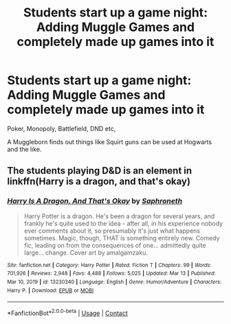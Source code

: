 #+TITLE: Students start up a game night: Adding Muggle Games and completely made up games into it

* Students start up a game night: Adding Muggle Games and completely made up games into it
:PROPERTIES:
:Author: NotSoSnarky
:Score: 1
:DateUnix: 1617062432.0
:DateShort: 2021-Mar-30
:FlairText: Prompt
:END:
Poker, Monopoly, Battlefield, DND etc,

A Muggleborn finds out things like Squirt guns can be used at Hogwarts and the like.


** The students playing D&D is an element in linkffn(Harry is a dragon, and that's okay)
:PROPERTIES:
:Author: wizzard-of-time
:Score: 2
:DateUnix: 1617110693.0
:DateShort: 2021-Mar-30
:END:

*** [[https://www.fanfiction.net/s/13230340/1/][*/Harry Is A Dragon, And That's Okay/*]] by [[https://www.fanfiction.net/u/2996114/Saphroneth][/Saphroneth/]]

#+begin_quote
  Harry Potter is a dragon. He's been a dragon for several years, and frankly he's quite used to the idea - after all, in his experience nobody ever comments about it, so presumably it's just what happens sometimes. Magic, though, THAT is something entirely new. Comedy fic, leading on from the consequences of one... admittedly quite large... change. Cover art by amalgamzaku.
#+end_quote

^{/Site/:} ^{fanfiction.net} ^{*|*} ^{/Category/:} ^{Harry} ^{Potter} ^{*|*} ^{/Rated/:} ^{Fiction} ^{T} ^{*|*} ^{/Chapters/:} ^{99} ^{*|*} ^{/Words/:} ^{701,926} ^{*|*} ^{/Reviews/:} ^{2,948} ^{*|*} ^{/Favs/:} ^{4,488} ^{*|*} ^{/Follows/:} ^{5,025} ^{*|*} ^{/Updated/:} ^{Mar} ^{13} ^{*|*} ^{/Published/:} ^{Mar} ^{10,} ^{2019} ^{*|*} ^{/id/:} ^{13230340} ^{*|*} ^{/Language/:} ^{English} ^{*|*} ^{/Genre/:} ^{Humor/Adventure} ^{*|*} ^{/Characters/:} ^{Harry} ^{P.} ^{*|*} ^{/Download/:} ^{[[http://www.ff2ebook.com/old/ffn-bot/index.php?id=13230340&source=ff&filetype=epub][EPUB]]} ^{or} ^{[[http://www.ff2ebook.com/old/ffn-bot/index.php?id=13230340&source=ff&filetype=mobi][MOBI]]}

--------------

*FanfictionBot*^{2.0.0-beta} | [[https://github.com/FanfictionBot/reddit-ffn-bot/wiki/Usage][Usage]] | [[https://www.reddit.com/message/compose?to=tusing][Contact]]
:PROPERTIES:
:Author: FanfictionBot
:Score: 2
:DateUnix: 1617110714.0
:DateShort: 2021-Mar-30
:END:
